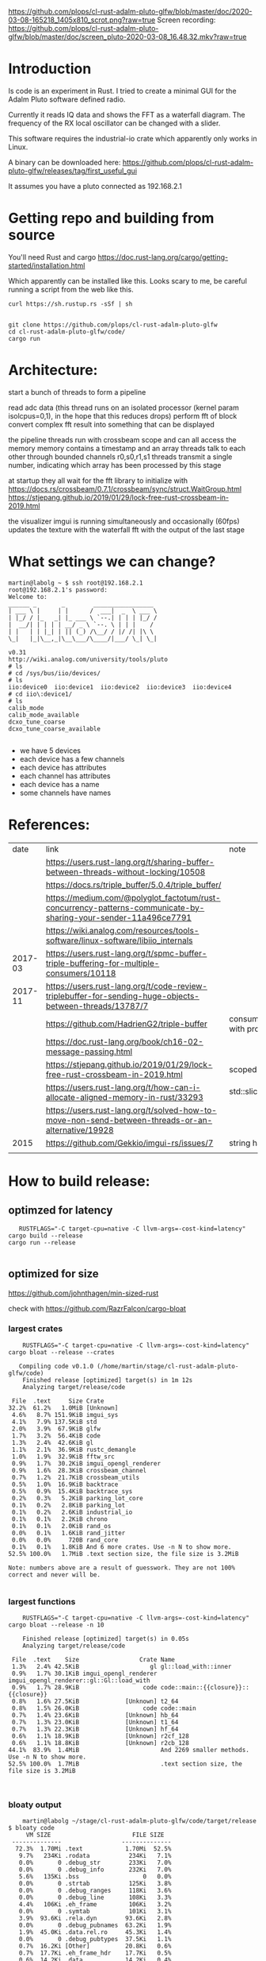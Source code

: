 [[https://github.com/plops/cl-rust-adalm-pluto-glfw/blob/master/doc/2020-03-08-165218_1405x810_scrot.png?raw=true]]
Screen recording:
[[https://github.com/plops/cl-rust-adalm-pluto-glfw/blob/master/doc/screen_pluto-2020-03-08_16.48.32.mkv?raw=true]]

* Introduction

Is code is an experiment in Rust. I tried to create a minimal GUI for the Adalm Pluto software defined radio.

Currently it reads IQ data and shows the FFT as a waterfall diagram. The frequency of the RX local oscillator can be changed with a slider.

This software requires the industrial-io crate which apparently only works in Linux.


A binary can be downloaded here:
https://github.com/plops/cl-rust-adalm-pluto-glfw/releases/tag/first_useful_gui

It assumes you have a pluto connected as 192.168.2.1


* Getting repo and building from source

You'll need Rust and cargo [[https://doc.rust-lang.org/cargo/getting-started/installation.html]]


Which apparently can be installed like this. Looks scary to me, be careful running a script from the web like this.

#+begin_src 
curl https://sh.rustup.rs -sSf | sh
#+end_src

  #+begin_src 

git clone https://github.com/plops/cl-rust-adalm-pluto-glfw
cd cl-rust-adalm-pluto-glfw/code/
cargo run 
  #+end_src




* Architecture:

start a bunch of threads to form a pipeline

read adc data (this thread runs on an isolated processor (kernel param isolcpus=0,1), in the hope that this reduces drops)
perform fft of block
convert complex fft result into something that can be displayed


the pipeline threads run with crossbeam scope and can all access the memory
memory contains a timestamp and an array
threads talk to each other through bounded channels r0,s0,r1,s1
threads transmit a single number, indicating which array has been processed by this stage

at startup they all wait for the fft library to initialize with https://docs.rs/crossbeam/0.7.1/crossbeam/sync/struct.WaitGroup.html
https://stjepang.github.io/2019/01/29/lock-free-rust-crossbeam-in-2019.html


the visualizer imgui is running simultaneously and occasionally (60fps) updates the texture with the waterfall fft with the output of the last stage


* What settings we can change?

  #+begin_example
martin@labolg ~ $ ssh root@192.168.2.1
root@192.168.2.1's password: 
Welcome to:
______ _       _        _________________
| ___ \ |     | |      /  ___|  _  \ ___ \
| |_/ / |_   _| |_ ___ \ `--.| | | | |_/ /
|  __/| | | | | __/ _ \ `--. \ | | |    /
| |   | | |_| | || (_) /\__/ / |/ /| |\ \
\_|   |_|\__,_|\__\___/\____/|___/ \_| \_|

v0.31
http://wiki.analog.com/university/tools/pluto
# ls
# cd /sys/bus/iio/devices/
# ls
iio:device0  iio:device1  iio:device2  iio:device3  iio:device4
# cd iio\:device1/
# ls
calib_mode
calib_mode_available
dcxo_tune_coarse
dcxo_tune_coarse_available
  
  #+end_example


- we have 5 devices
- each device has a few channels
- each device has attributes
- each channel has attributes
- each device has a name
- some channels have names


* References:

  |    date | link                                                                                                            | note                                  |
  |         | https://users.rust-lang.org/t/sharing-buffer-between-threads-without-locking/10508                              |                                       |
  |         | https://docs.rs/triple_buffer/5.0.4/triple_buffer/                                                              |                                       |
  |         | https://medium.com/@polyglot_factotum/rust-concurrency-patterns-communicate-by-sharing-your-sender-11a496ce7791 |                                       |
  |         | https://wiki.analog.com/resources/tools-software/linux-software/libiio_internals                                |                                       |
  | 2017-03 | https://users.rust-lang.org/t/spmc-buffer-triple-buffering-for-multiple-consumers/10118                         |                                       |
  | 2017-11 | https://users.rust-lang.org/t/code-review-triplebuffer-for-sending-huge-objects-between-threads/13787/7         |                                       |
  |         | https://github.com/HadrienG2/triple-buffer                                                                      | consumer is not in sync with producer |
  |         | https://doc.rust-lang.org/book/ch16-02-message-passing.html                                                     |                                       |
  |         | https://stjepang.github.io/2019/01/29/lock-free-rust-crossbeam-in-2019.html                                     | scoped thread, atomic cell            |
  |         | https://users.rust-lang.org/t/how-can-i-allocate-aligned-memory-in-rust/33293                                   | std::slice::from_raw_parts[_mut]      |
  |         | https://users.rust-lang.org/t/solved-how-to-move-non-send-between-threads-or-an-alternative/19928               |                                       |
  |---------+-----------------------------------------------------------------------------------------------------------------+---------------------------------------|
  |    2015 | https://github.com/Gekkio/imgui-rs/issues/7                                                                     |      string handling in imgui         |
  |         |                                                                                                                 |                                       |

* How to build release:

** optimzed for latency
   #+begin_example
   RUSTFLAGS="-C target-cpu=native -C llvm-args=-cost-kind=latency" cargo build --release
cargo run --release

   #+end_example
** optimized for size
https://github.com/johnthagen/min-sized-rust

check with https://github.com/RazrFalcon/cargo-bloat


*** largest crates 

    #+begin_example
    RUSTFLAGS="-C target-cpu=native -C llvm-args=-cost-kind=latency" cargo bloat --release --crates

   Compiling code v0.1.0 (/home/martin/stage/cl-rust-adalm-pluto-glfw/code)
    Finished release [optimized] target(s) in 1m 12s
    Analyzing target/release/code

 File  .text     Size Crate
32.2%  61.2%   1.0MiB [Unknown]
 4.6%   8.7% 151.9KiB imgui_sys
 4.1%   7.9% 137.5KiB std
 2.0%   3.9%  67.9KiB glfw
 1.7%   3.2%  56.4KiB code
 1.3%   2.4%  42.6KiB gl
 1.1%   2.1%  36.9KiB rustc_demangle
 1.0%   1.9%  32.9KiB fftw_src
 0.9%   1.7%  30.2KiB imgui_opengl_renderer
 0.9%   1.6%  28.3KiB crossbeam_channel
 0.7%   1.2%  21.7KiB crossbeam_utils
 0.5%   1.0%  16.9KiB backtrace
 0.5%   0.9%  15.4KiB backtrace_sys
 0.2%   0.3%   5.2KiB parking_lot_core
 0.1%   0.2%   2.8KiB parking_lot
 0.1%   0.2%   2.6KiB industrial_io
 0.1%   0.1%   2.2KiB chrono
 0.1%   0.1%   2.0KiB rand_os
 0.0%   0.1%   1.6KiB rand_jitter
 0.0%   0.0%     720B rand_core
 0.1%   0.1%   1.8KiB And 6 more crates. Use -n N to show more.
52.5% 100.0%   1.7MiB .text section size, the file size is 3.2MiB

Note: numbers above are a result of guesswork. They are not 100% correct and never will be.

    #+end_example

*** largest functions
    #+begin_example
    RUSTFLAGS="-C target-cpu=native -C llvm-args=-cost-kind=latency" cargo bloat --release -n 10

    Finished release [optimized] target(s) in 0.05s
    Analyzing target/release/code

 File  .text    Size                 Crate Name
 1.3%   2.4% 42.5KiB                    gl gl::load_with::inner
 0.9%   1.7% 30.1KiB imgui_opengl_renderer imgui_opengl_renderer::gl::Gl::load_with
 0.9%   1.7% 28.9KiB                  code code::main::{{closure}}::{{closure}}
 0.8%   1.6% 27.5KiB             [Unknown] t2_64
 0.8%   1.5% 26.0KiB                  code code::main
 0.7%   1.4% 23.6KiB             [Unknown] hb_64
 0.7%   1.3% 23.0KiB             [Unknown] t1_64
 0.7%   1.3% 22.3KiB             [Unknown] hf_64
 0.6%   1.1% 18.9KiB             [Unknown] r2cf_128
 0.6%   1.1% 18.8KiB             [Unknown] r2cb_128
44.1%  83.9%  1.4MiB                       And 2269 smaller methods. Use -n N to show more.
52.5% 100.0%  1.7MiB                       .text section size, the file size is 3.2MiB


    #+end_example
*** bloaty output

    #+begin_example
    martin@labolg ~/stage/cl-rust-adalm-pluto-glfw/code/target/release $ bloaty code
     VM SIZE                       FILE SIZE
 --------------                 --------------
  72.3%  1.70Mi .text            1.70Mi  52.5%
   9.7%   234Ki .rodata           234Ki   7.1%
   0.0%       0 .debug_str        233Ki   7.0%
   0.0%       0 .debug_info       232Ki   7.0%
   5.6%   135Ki .bss                  0   0.0%
   0.0%       0 .strtab           125Ki   3.8%
   0.0%       0 .debug_ranges     118Ki   3.6%
   0.0%       0 .debug_line       108Ki   3.3%
   4.4%   106Ki .eh_frame         106Ki   3.2%
   0.0%       0 .symtab           101Ki   3.1%
   3.9%  93.6Ki .rela.dyn        93.6Ki   2.8%
   0.0%       0 .debug_pubnames  63.2Ki   1.9%
   1.9%  45.0Ki .data.rel.ro     45.3Ki   1.4%
   0.0%       0 .debug_pubtypes  37.5Ki   1.1%
   0.7%  16.2Ki [Other]          20.8Ki   0.6%
   0.7%  17.7Ki .eh_frame_hdr    17.7Ki   0.5%
   0.6%  14.2Ki .data            14.2Ki   0.4%
   0.0%       0 .debug_aranges   8.00Ki   0.2%
   0.3%  6.16Ki .dynsym          6.16Ki   0.2%
   0.0%       0 .debug_frame     4.89Ki   0.1%
   0.0%      54 [Unmapped]       4.05Ki   0.1%
 100.0%  2.36Mi TOTAL            3.24Mi 100.0%

martin@labolg ~/stage/cl-rust-adalm-pluto-glfw/code/target/release $ bloaty code_stripped
     VM SIZE                      FILE SIZE
 --------------                --------------
  72.3%  1.70Mi .text           1.70Mi  76.4%
   9.7%   234Ki .rodata          234Ki  10.3%
   5.6%   135Ki .bss                 0   0.0%
   4.4%   106Ki .eh_frame        106Ki   4.7%
   3.9%  93.6Ki .rela.dyn       93.6Ki   4.1%
   1.9%  45.0Ki .data.rel.ro    45.3Ki   2.0%
   0.7%  17.7Ki .eh_frame_hdr   17.7Ki   0.8%
   0.6%  14.2Ki .data           14.2Ki   0.6%
   0.3%  6.16Ki .dynsym         6.16Ki   0.3%
   0.0%      54 [Unmapped]      4.05Ki   0.2%
   0.2%  3.84Ki .dynstr         3.84Ki   0.2%
   0.2%  3.73Ki .rela.plt       3.73Ki   0.2%
   0.1%  2.61Ki .got            2.61Ki   0.1%
   0.0%     736 [ELF Headers]   2.59Ki   0.1%
   0.1%  2.50Ki .plt            2.50Ki   0.1%
   0.0%     634 [Other]           1022   0.0%
   0.0%     608 .dynamic           608   0.0%
   0.0%     526 .gnu.version       526   0.0%
   0.0%     424 .tbss                0   0.0%
   0.0%     400 .gnu.version_r     400   0.0%
   0.0%     332 .gnu.hash          332   0.0%
 100.0%  2.36Mi TOTAL           2.23Mi 100.0%

martin@labolg ~/stage/cl-rust-adalm-pluto-glfw/code/target/release $ ldd code_stripped
	linux-vdso.so.1 (0x00007ffcf098e000)
	libiio.so.0 => /usr/lib64/libiio.so.0 (0x00007f5a2d333000)
	libX11.so.6 => /usr/lib64/libX11.so.6 (0x00007f5a2d1f1000)
	libdl.so.2 => /lib64/libdl.so.2 (0x00007f5a2d1eb000)
	libstdc++.so.6 => /usr/lib/gcc/x86_64-pc-linux-gnu/9.2.0/libstdc++.so.6 (0x00007f5a2cf6e000)
	libpthread.so.0 => /lib64/libpthread.so.0 (0x00007f5a2cf4a000)
	libgcc_s.so.1 => /usr/lib/gcc/x86_64-pc-linux-gnu/9.2.0/libgcc_s.so.1 (0x00007f5a2cf30000)
	libc.so.6 => /lib64/libc.so.6 (0x00007f5a2cd58000)
	libm.so.6 => /lib64/libm.so.6 (0x00007f5a2cc17000)
	librt.so.1 => /lib64/librt.so.1 (0x00007f5a2cc0d000)
	libusb-1.0.so.0 => /lib64/libusb-1.0.so.0 (0x00007f5a2cbf1000)
	libxml2.so.2 => /usr/lib64/libxml2.so.2 (0x00007f5a2ca84000)
	libz.so.1 => /lib64/libz.so.1 (0x00007f5a2ca6a000)
	libicui18n.so.65 => /usr/lib64/libicui18n.so.65 (0x00007f5a2c776000)
	libicuuc.so.65 => /usr/lib64/libicuuc.so.65 (0x00007f5a2c593000)
	libicudata.so.65 => /usr/lib64/libicudata.so.65 (0x00007f5a2aae0000)
	libxcb.so.1 => /usr/lib64/libxcb.so.1 (0x00007f5a2aab4000)
	/lib64/ld-linux-x86-64.so.2 (0x00007f5a2d5d3000)
	libXau.so.6 => /usr/lib64/libXau.so.6 (0x00007f5a2aaaf000)
	libXdmcp.so.6 => /usr/lib64/libXdmcp.so.6 (0x00007f5a2aaa5000)
	libbsd.so.0 => /usr/lib64/libbsd.so.0 (0x00007f5a2aa8b000)

    #+end_example

* On Reducing lag:
- not yet used
- https://www.khronos.org/opengl/wiki/Sync_Object
- https://www.khronos.org/registry/OpenGL/extensions/NV/WGL_NV_delay_before_swap.txt

* String handling in imgui


